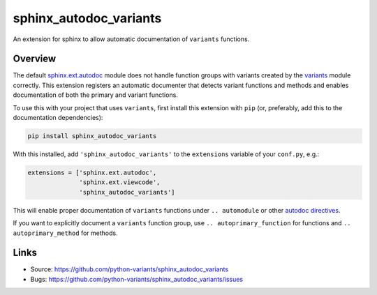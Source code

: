 =======================
sphinx_autodoc_variants
=======================

.. image:: https://travis-ci.org/python-variants/sphinx_autodoc_variants.svg?branch=master
    :target: https://travis-ci.org/python-variants/sphinx_autodoc_variants

An extension for sphinx to allow automatic documentation of ``variants`` functions.

Overview
--------

The default `sphinx.ext.autodoc <http://www.sphinx-doc.org/en/master/ext/autodoc.html>`_ module does not handle function groups with variants created by the `variants <https://github.com/python-variants/variants>`_ module correctly. This extension registers an automatic documenter that detects variant functions and methods and enables documentation of both the primary and variant functions.

To use this with your project that uses ``variants``, first install this extension with ``pip`` (or, preferably, add this to the documentation dependencies):

.. code-block::

    pip install sphinx_autodoc_variants

With this installed, add ``'sphinx_autodoc_variants'`` to the ``extensions`` variable of  your ``conf.py``, e.g.:

.. code-block::

    extensions = ['sphinx.ext.autodoc',
                  'sphinx.ext.viewcode',
                  'sphinx_autodoc_variants']


This will enable proper documentation of ``variants`` functions under ``.. automodule`` or other `autodoc directives <http://www.sphinx-doc.org/en/master/ext/autodoc.html>`_.

If you want to explicitly document a ``variants`` function group, use ``.. autoprimary_function`` for functions and ``.. autoprimary_method`` for methods.


Links
-----

- Source: https://github.com/python-variants/sphinx_autodoc_variants
- Bugs: https://github.com/python-variants/sphinx_autodoc_variants/issues
